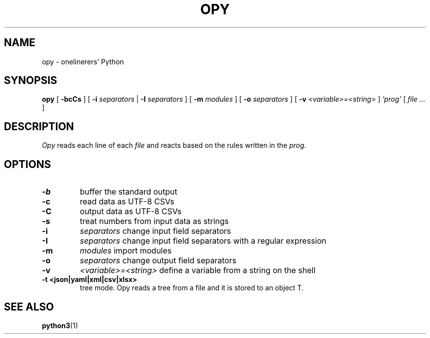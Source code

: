 .TH "OPY" 1 "2019-11-9" "Man Page" "Utility Commands"

.SH NAME
opy \- onelinerers' Python

.SH SYNOPSIS
.B opy
[
.BI \-bcCs
]
[
.BI \-i
.I separators
|
.BI \-I
.I separators
]
[
.BI \-m 
.I modules
]
[
.BI \-o
.I separators
]
[
.BI \-v
.I <variable>=<string>
]
.I 'prog'
[
.I file ...
]

.SH DESCRIPTION
.PP
.I Opy
reads each line of each
.I file
and reacts based on the rules written in the 
.I prog. 

.SH OPTIONS
.TP
.B \-b
buffer the standard output
.TP
.B \-c
read data as UTF-8 CSVs
.TP
.B \-C
output data as UTF-8 CSVs
.TP
.B \-s
treat numbers from input data as strings
.TP
.B \-i
.I separators
change input field separators
.TP
.B \-I
.I separators
change input field separators with a regular expression
.TP
.B \-m
.I modules
import modules 
.TP
.B \-o
.I separators
change output field separators
.TP
.B \-v
.I <variable>=<string>
define a variable from a string on the shell
.TP
.B \-t <json|yaml|xml|csv|xlsx>
tree mode. Opy reads a tree from a file and it is stored to an object T.

.SH SEE ALSO
.BR python3 (1)
